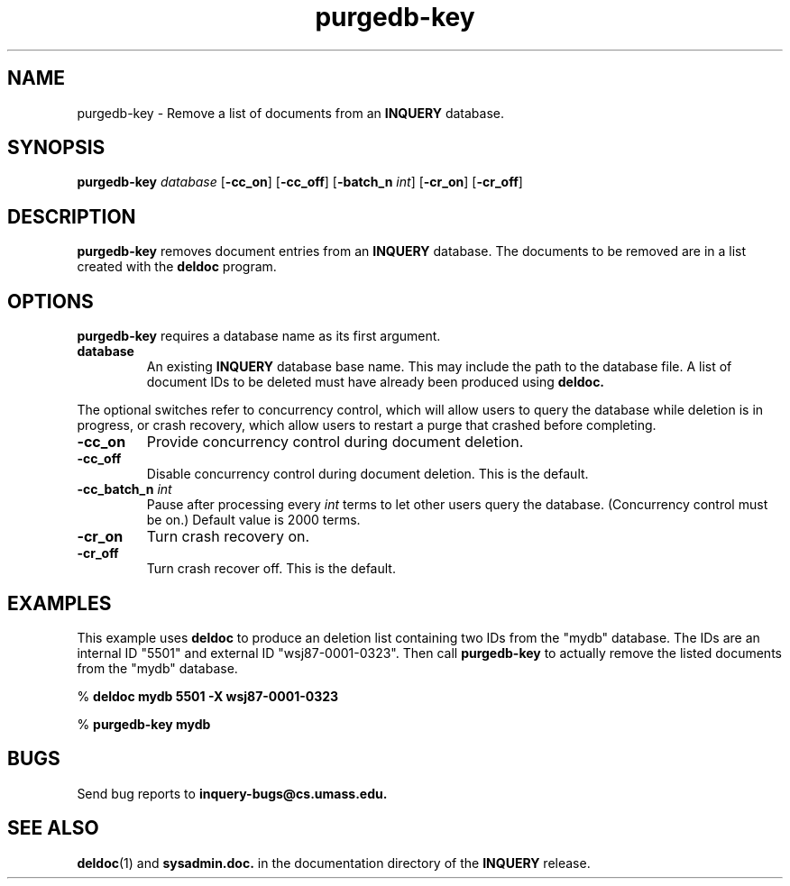 '\" t
.TH purgedb-key 1 "6 August 1996" "CIIR, UMass" "INQUERY Document Retrieval"
.SH NAME
.PP
purgedb-key - Remove a list of documents from an
.B INQUERY
database.
.SH SYNOPSIS
.PP
.B purgedb-key
.I database
.RB [ \-cc_on ]
.RB [ \-cc_off ]
.RB [ \-batch_n
.IR int ]
.RB [ \-cr_on ]
.RB [ \-cr_off ]

.SH DESCRIPTION 
.PP
.B purgedb-key
removes document entries from an
.B INQUERY
database.  The documents to be removed are in a list created with
the
.B deldoc
program.
.PP
.SH OPTIONS
.PP
.BR purgedb-key
requires a database name as its first argument.
.TP
.B database
An existing
.B INQUERY
database base name.  This may include the path to the database
file.  A list of document IDs to be deleted must have already been
produced using
.B deldoc.
.PP
The optional switches refer to concurrency control, which will allow
users to query the database while deletion is in progress, or crash
recovery, which allow users to restart a purge that crashed before
completing.
.TP
.B \-cc_on
Provide concurrency control during document deletion.
.TP
.B \-cc_off
Disable concurrency control during document deletion.
This is the default.
.TP
.BI \-cc_batch_n " int"
Pause after processing every
.I int
terms to let other users query the database.  (Concurrency
control must be on.)  Default value is 2000 terms.
.TP
.B \-cr_on
Turn crash recovery on.
.TP
.B \-cr_off
Turn crash recover off.  This is the default.
.SH EXAMPLES
.PP
This example uses 
.B deldoc
to produce an deletion list containing two IDs from the 
"mydb" database.  The IDs are an internal ID "5501" and 
external ID "wsj87-0001-0323".  Then call
.B purgedb-key
to actually remove the listed documents from the "mydb" database.
.PP
    %
.B deldoc mydb 5501 -X wsj87-0001-0323 
.PP
    %
.B purgedb-key mydb
.SH "BUGS"
.PP
Send bug reports to 
.B inquery-bugs@cs.umass.edu.
.SH SEE ALSO
.PP
.BR deldoc (1)
and
.B sysadmin.doc.
in the documentation directory of the
.B INQUERY 
release.
